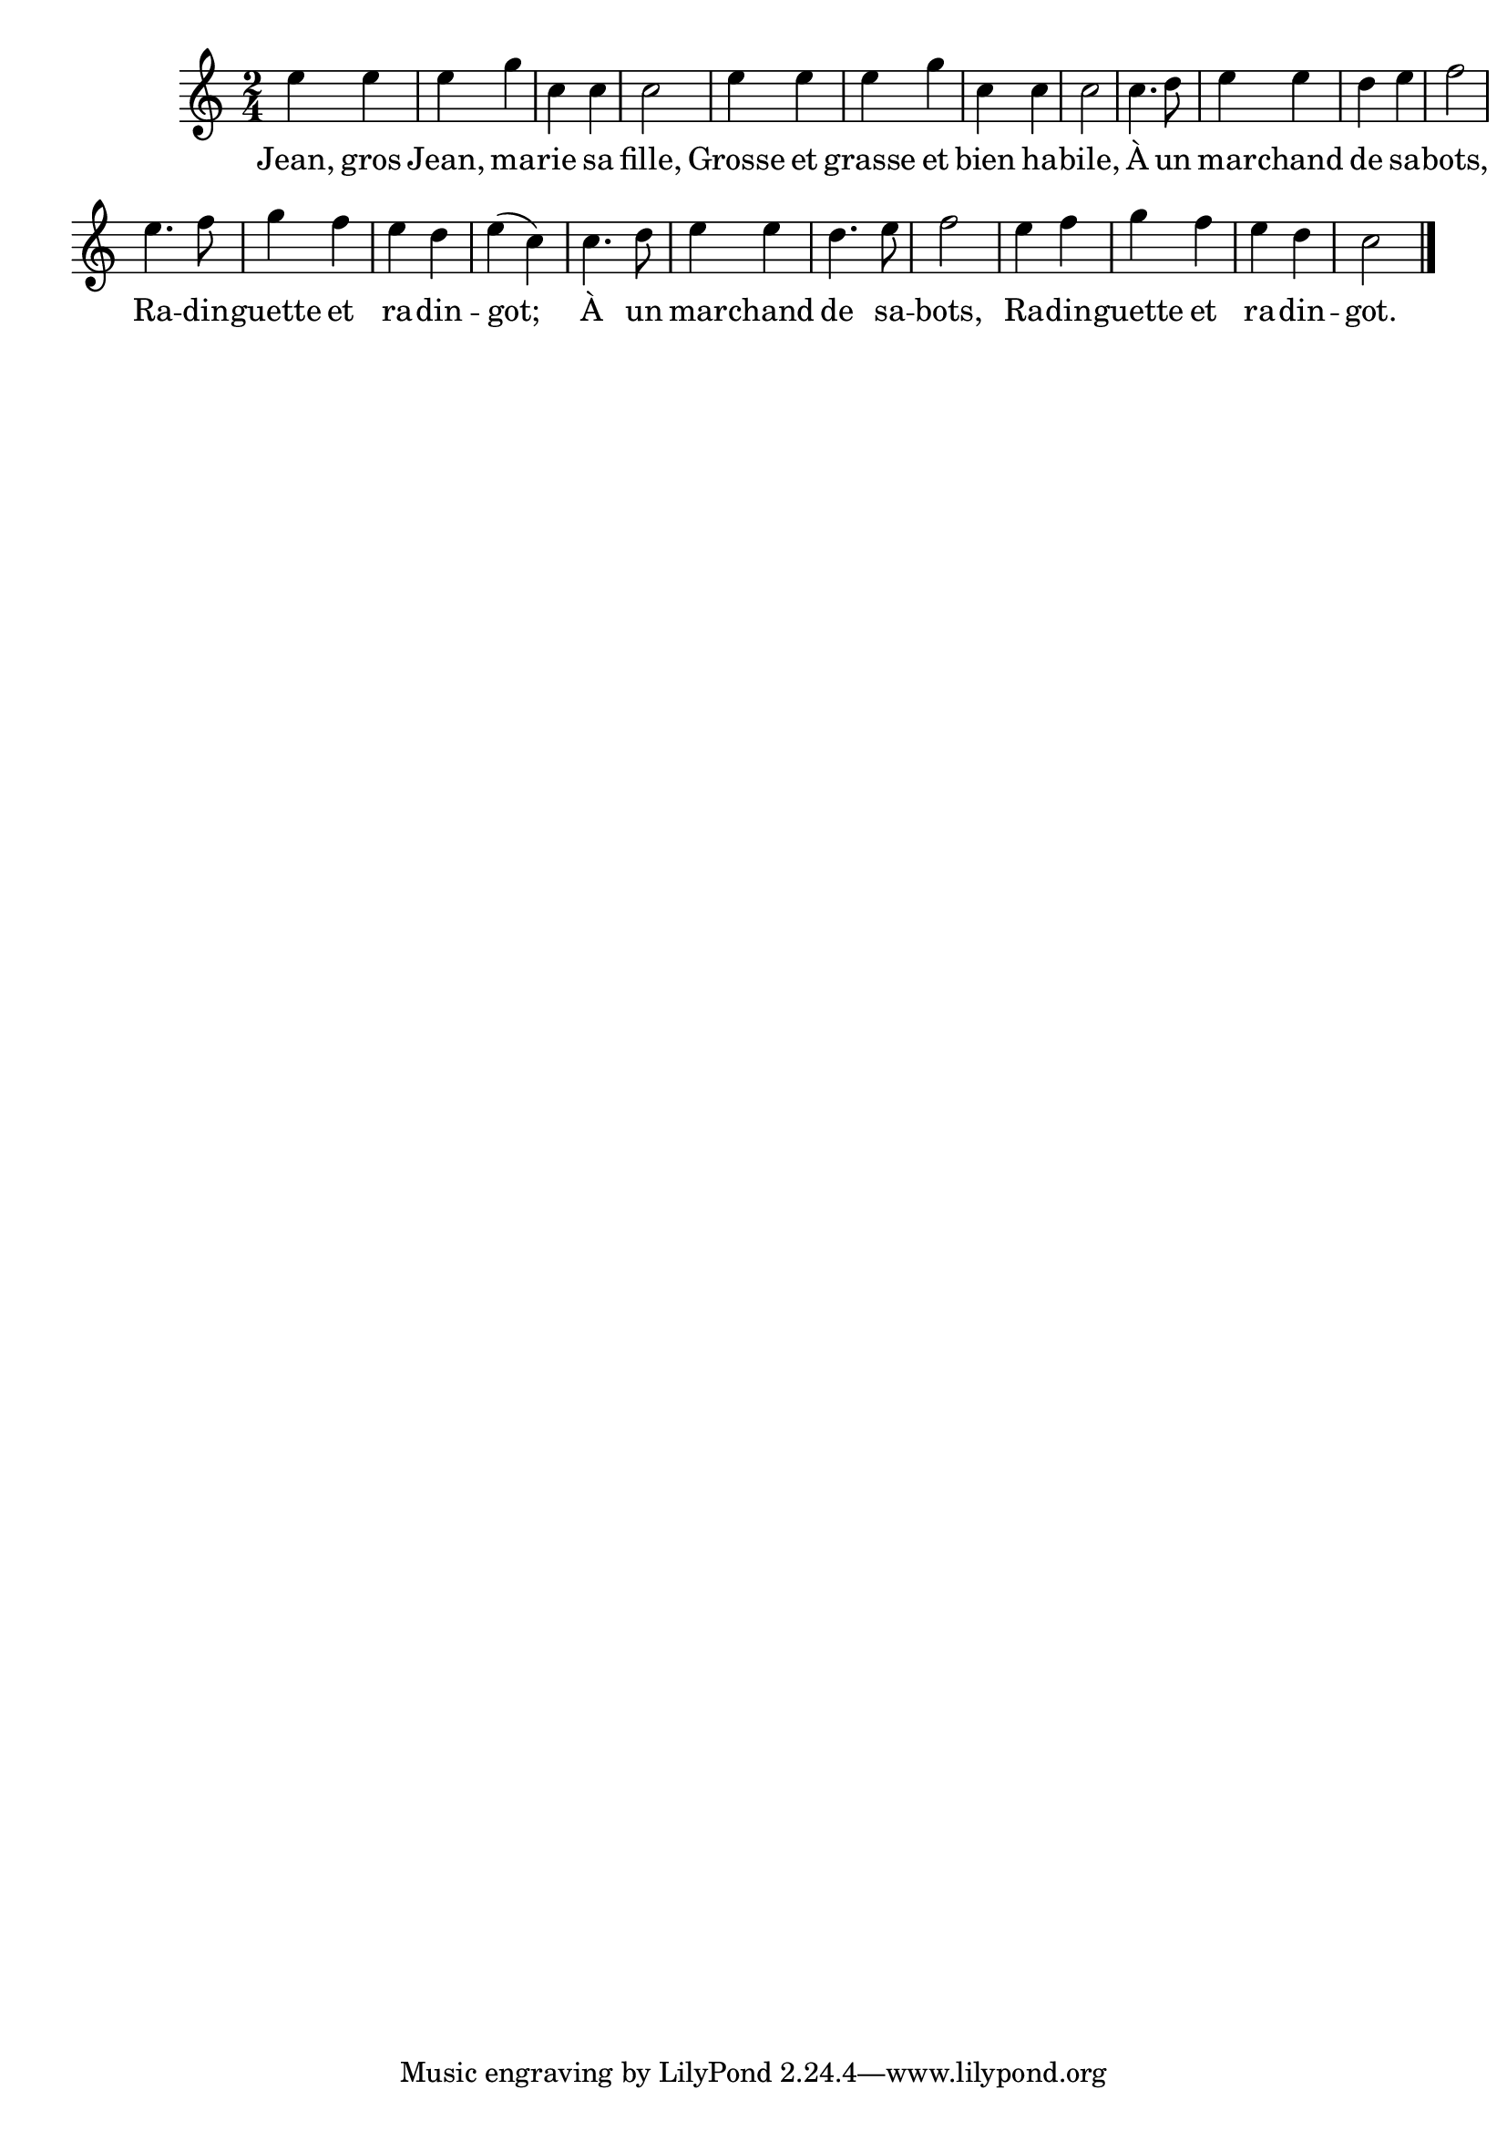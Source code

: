 \version "2.18.2"

\score {
{
    \set Score.tempoHideNote = ##t
    \tempo 4 = 180
\time 2/4
\clef treble
\autoBeamOff
  e'' e'' \noBreak e'' g'' \noBreak
  c'' c'' \noBreak c''2 \noBreak
  e''4 e'' \noBreak e'' g'' \noBreak
  c'' c'' \noBreak c''2 \noBreak
  c''4. d''8 \noBreak e''4 e'' \noBreak
  d'' e'' \noBreak f''2 \break

  e''4. f''8 g''4 f''
  e'' d'' e''( c'')
  c''4. d''8 e''4 e''
  d''4. e''8 f''2
  e''4 f'' g'' f''
  e'' d'' c''2 \bar "|."
}

\addlyrics { Jean, gros Jean, ma -- rie sa fille, Grosse et grasse et bien ha -- bile, À un mar -- chand de sa -- bots, Ra -- din -- guette et ra -- din -- got; À un mar -- chand de sa -- bots, Ra -- din -- guette et ra -- din -- got. }

\layout {
  \context {
    \Score
    \omit BarNumber
  }
}

\midi { }

}
